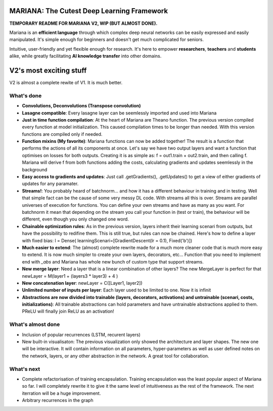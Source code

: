 .. image:: https://travis-ci.org/tariqdaouda/Mariana.svg
    :target: https://travis-ci.org/tariqdaouda/Mariana.svg?branch=V2-dev
.. image:: https://codecov.io/gh/tariqdaouda/Mariana/branch/V2-dev/graph/badge.svg
    :target: https://codecov.io/gh/tariqdaouda/Mariana/branch/V2-dev/graph/
.. image:: https://img.shields.io/badge/License-Apache%202.0-blue.svg
    :target: https://opensource.org/licenses/Apache-2.0

.. image:: https://img.shields.io/badge/python-2.7-blue.svg 

.. image:: https://avatars2.githubusercontent.com/u/7224902?v=3&s=460 

MARIANA: The Cutest Deep Learning Framework
=============================================

**TEMPORARY README FOR MARIANA V2, WIP (BUT ALMOST DONE).**

Mariana is an **efficient language** through which complex deep neural networks can be easily expressed and easily manipulated. It's simple enough for beginners and doesn't get much complicated for seniors.

Intuitive, user-friendly and yet flexible enough for research. It's here to empower **researchers**, **teachers** and **students** alike, while greatly facilitating **AI knowledge transfer** into other domains.

V2's most exciting stuff
=========================

V2 is almost a complete rewite of V1. It is much better.

What's done
-----------

* **Convolutions, Deconvolutions (Transpose convolution)**

* **Lasagne compatible**: Every lasagne layer can be seemlessly imported and used into Mariana
* **Just in time function compilation**: At the heart of Mariana are Theano function. The previous version compiled every function at model initialization. This caused compilation times to be longer than needed. With this version functions are compiled only if needed.
* **Function mixins (My favorite)**: Mariana functions can now be added together! The result is a function that performs the actions of all its components at once. Let's say we have two output layers and want a function that optimises on losses for both outputs. Creating it is as simple as: f = out1.train + out2.train, and then calling f. Mariana will derive f from both functions adding the costs, calculating gradients and updates seemlessly in the background
* **Easy access to gradients and updates**: Just call .getGradients(), .getUpdates() to get a view of either gradients of updates for any paramater.
* **Streams!**: You probably heard of batchnorm... and how it has a different behaviour in training and in testing. Well that simple fact can be the cause of some very messy DL code. With streams all this is over. Streams are parallel universes of execution for functions. You can define your own streams and have as many as you want. For batchnorm it mean that depending on the stream you call your function in (test or train), the behaviour will be different, even though you only changed one word.
* **Chainable optimization rules**: As in the previous version, layers inherit their learning scenari from outputs, but have the possibility to redifine them. This is still true, but rules can now be chained. Here's how to define a layer with fixed bias: l = Dense( learningScenari=[GradientDescent(lr = 0.1), Fixed('b')]) 
* **Much easier to extend**: The (almost) complete rewrite made for a much more cleaner code that is much more easy to extend. It is now much simpler to create your own layers, decorators, etc... Function that you need to implement end with *_abs* and Mariana has whole new bunch of custom type that support streams.
* **New merge layer**: Need a layer that is a linear combination of other layers? The new MergeLayer is perfect for that newLayer = M(layer1 + (layers3 * layer3) + 4 )
* **New concatenation layer**: newLayer = C([Layer1, layer2])
* **Unlimited number of inputs per layer**: Each layer used to be limited to one. Now it is infinit
* **Abstractions are now divided into trainable (layers, decorators, activations) and untrainable (scenari, costs, initializations)**: All trainable abstractions can hold parameters and have untrainable abstractions applied to them. PReLU will finally join ReLU as an activation!


What's almost done
-------------------

* Inclusion of popular recurrences (LSTM, recurent layers)
* New built-in visualisaton: The previous visualization only showed the architecture and layer shapes. The new one will be interactive. It will contain information on all parameters, hyper-parameters as well as user defined notes on the network, layers, or any other abstraction in the network. A great tool for collaboration.

What's next
-----------

* Complete refactorisation of training encapsulation. Training encapsulation was the least popular aspect of Mariana so far. I will completely rewrite it to give it the same level of intuitiveness as the rest of the framework. The next iterration will be a huge improvement.
* Arbitrary recurrences in the graph
